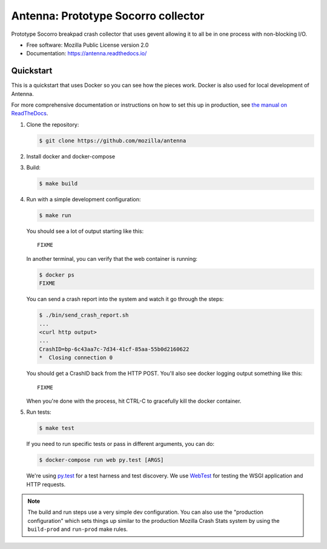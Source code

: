 ====================================
Antenna: Prototype Socorro collector
====================================

Prototype Socorro breakpad crash collector that uses gevent allowing it
to all be in one process with non-blocking I/O.

* Free software: Mozilla Public License version 2.0
* Documentation: https://antenna.readthedocs.io/


Quickstart
==========

This is a quickstart that uses Docker so you can see how the pieces work. Docker
is also used for local development of Antenna.

For more comprehensive documentation or instructions on how to set this up in
production, see `the manual on ReadTheDocs <https://antenna.readthedocs.io/>`_.

1. Clone the repository:

   .. code-block:: shell

      $ git clone https://github.com/mozilla/antenna


2. Install docker and docker-compose

3. Build:

   .. code-block:: shell

      $ make build


4. Run with a simple development configuration:

   .. code-block:: shell

      $ make run


   You should see a lot of output starting like this::

      FIXME

   In another terminal, you can verify that the web container is running:

   .. code-block:: shell

      $ docker ps
      FIXME


   You can send a crash report into the system and watch it go through the
   steps:

   .. code-block:: shell

      $ ./bin/send_crash_report.sh
      ...
      <curl http output>
      ...
      CrashID=bp-6c43aa7c-7d34-41cf-85aa-55b0d2160622
      *  Closing connection 0


   You should get a CrashID back from the HTTP POST. You'll also see docker
   logging output something like this::

      FIXME


   When you're done with the process, hit CTRL-C to gracefully kill the docker container.

5. Run tests:

   .. code-block:: shell

      $ make test


   If you need to run specific tests or pass in different arguments, you can
   do:

   .. code-block:: shell

      $ docker-compose run web py.test [ARGS]


   We're using py.test_ for a test harness and test discovery. We use WebTest_ for
   testing the WSGI application and HTTP requests.


.. Note::

   The build and run steps use a very simple dev configuration. You can also use
   the "production configuration" which sets things up similar to the production
   Mozilla Crash Stats system by using the ``build-prod`` and ``run-prod`` make
   rules.


.. _WebTest: http://webtest.pythonpaste.org/en/latest/index.html
.. _py.test: http://pytest.org/
